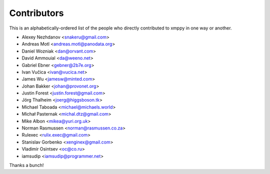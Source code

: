 ############
Contributors
############

This is an alphabetically-ordered list of the people who directly
contributed to xmppy in one way or another.

- Alexey Nezhdanov <snakeru@gmail.com>
- Andreas Motl <andreas.motl@panodata.org>
- Daniel Wozniak <dan@orvant.com>
- David Ammouial <da@weeno.net>
- Gabriel Ebner <gebner@2b7e.org>
- Ivan Vučica <ivan@vucica.net>
- James Wu <jamesw@minted.com>
- Johan Bakker <johan@provonet.org>
- Justin Forest <justin.forest@gmail.com>
- Jörg Thalheim <joerg@higgsboson.tk>
- Michael Taboada <michael@michaels.world>
- Michał Pasternak <michal.dtz@gmail.com>
- Mike Albon <mikea@yuri.org.uk>
- Norman Rasmussen <norman@rasmussen.co.za>
- Rulexec <rulix.exec@gmail.com>
- Stanislav Gorbenko <xenginex@gmail.com>
- Vladimir Osintsev <oc@co.ru>
- iamsudip <iamsudip@programmer.net>

Thanks a bunch!
